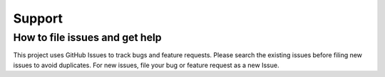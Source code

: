 ################################################
Support
################################################

*************************************
How to file issues and get help
*************************************


This project uses GitHub Issues to track bugs and feature requests. Please search the existing
issues before filing new issues to avoid duplicates.  For new issues, file your bug or
feature request as a new Issue.
